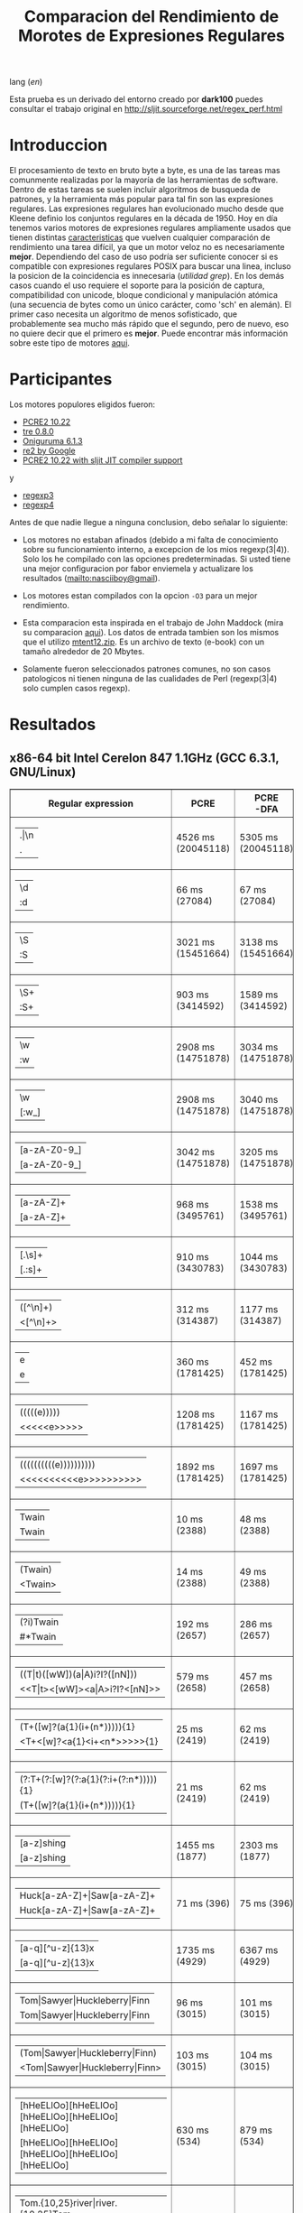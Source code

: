 #+TITLE: Comparacion del Rendimiento de Morotes de Expresiones Regulares

lang ([[readme.org][en]])

Esta prueba es un derivado del entorno creado por *dark100* puedes consultar el
trabajo original en [[http://sljit.sourceforge.net/regex_perf.html][http://sljit.sourceforge.net/regex_perf.html]]

* Introduccion

  El procesamiento de texto en bruto byte a byte, es una de las tareas mas
  comunmente realizadas por la mayoría de las herramientas de software. Dentro
  de estas tareas se suelen incluir algoritmos de busqueda de patrones, y la
  herramienta más popular para tal fin son las expresiones regulares. Las
  expresiones regulares han evolucionado mucho desde que Kleene definio los
  conjuntos regulares en la década de 1950. Hoy en día tenemos varios motores de
  expresiones regulares ampliamente usados ​​que tienen distintas [[http://en.wikipedia.org/wiki/Comparison_of_regular_expression_engines][caracteristicas]]
  que vuelven cualquier comparación de rendimiento una tarea difícil, ya que un
  motor veloz no es necesariamente *mejor*. Dependiendo del caso de uso podría
  ser suficiente conocer si es compatible con expresiones regulares POSIX para
  buscar una linea, incluso la posicion de la coincidencia es innecesaria
  (/utilidad grep/). En los demás casos cuando el uso requiere el soporte para
  la posición de captura, compatibilidad con unicode, bloque condicional y
  manipulación atómica (una secuencia de bytes como un único carácter, como
  'sch' en alemán). El primer caso necesita un algoritmo de menos sofisticado,
  que probablemente sea mucho más rápido que el segundo, pero de nuevo, eso no
  quiere decir que el primero es *mejor*. Puede encontrar más información sobre
  este tipo de motores [[http://sljit.sourceforge.net/regex_compare.html][aqui]].

* Participantes

  Los motores populores eligidos fueron:

  - [[http://www.pcre.org/][PCRE2 10.22]]
  - [[https://github.com/laurikari/tre/][tre 0.8.0]]
  - [[http://www.geocities.jp/kosako3/oniguruma/][Oniguruma 6.1.3]]
  - [[https://github.com/google/re2][re2 by Google]]
  - [[http://sljit.sourceforge.net/pcre.html][PCRE2 10.22 with sljit JIT compiler support]]


  y

  - [[https://github.com/nasciiboy/RecursiveRegexpRaptor][regexp3]]
  - [[https://github.com/nasciiboy/RecursiveRegexpRaptor-4][regexp4]]


  Antes de que nadie llegue a ninguna conclusion, debo señalar lo siguiente:

  - Los motores no estaban afinados (debido a mi falta de conocimiento sobre su
    funcionamiento interno, a excepcion de los mios regexp(3|4)). Solo los he
    compilado con las opciones predeterminadas. Si usted tiene una mejor
    configuracion por fabor enviemela y actualizare los resultados
    ([[mailto:nasciiboy@gmail]]).

  - Los motores estan compilados con la opcion =-O3= para un mejor rendimiento.

  - Esta comparacion esta inspirada en el trabajo de John Maddock (mira su
    comparacion [[http://www.boost.org/doc/libs/1_41_0/libs/regex/doc/gcc-performance.html][aqui]]). Los datos de entrada tambien son los mismos que el
    utilizo [[http://www.gutenberg.org/files/3200/old/mtent12.zip][mtent12.zip]]. Es un archivo de texto (e-book) con un tamaño alrededor
    de 20 Mbytes.

  - Solamente fueron seleccionados patrones comunes, no son casos patologicos ni
    tienen ninguna de las cualidades de Perl (regexp(3|4) solo cumplen casos
    regexp).

* Resultados
** x86-64 bit Intel Cerelon 847 1.1GHz (GCC 6.3.1, GNU/Linux)

   #+BEGIN_HTML
     <table class="results" border="1" width="100%">
     <tbody><tr><th>Regular expression</th><th>PCRE</th><th>PCRE<br>-DFA</th><th>TRE</th><th>Onig-<br>uruma</th><th>RE2</th><th>PCRE<br>-JIT</th><th class="raptor3">regexp3</th><th class="raptor4">regexp4</th></tr>
     <tr><td class="pattern"><table><tr><td>.|\n</td></tr><tr><td class="raptorPattern">.</td></tr></table></td><td class="time">4526 ms (20045118)</td><td class="time">5305 ms (20045118)</td><td class="time">6513 ms (20045118)</td><td class="time">13005 ms (20045118)</td><td class="time">10611 ms (20045118)</td><td class="time">1090 ms (20045118)</td><td class="time">1409 ms (20045118)</td><td class="time">750 ms (20045118)</td></tr>
     <tr><td class="pattern"><table><tr><td>\d</td></tr><tr><td class="raptorPattern">:d</td></tr></table></td><td class="time">66 ms (27084)</td><td class="time">67 ms (27084)</td><td class="time">1035 ms (27084)</td><td class="time">150 ms (27084)</td><td class="time">150 ms (27084)</td><td class="time">57 ms (27084)</td><td class="time">1351 ms (27084)</td><td class="time">616 ms (27084)</td></tr>
     <tr><td class="pattern"><table><tr><td>\S</td></tr><tr><td class="raptorPattern">:S</td></tr></table></td><td class="time">3021 ms (15451664)</td><td class="time">3138 ms (15451664)</td><td class="time">4543 ms (15451664)</td><td class="time">10150 ms (15451664)</td><td class="time">8326 ms (15451664)</td><td class="time">901 ms (15451664)</td><td class="time">1460 ms (15451664)</td><td class="time">955 ms (15451664)</td></tr>
     <tr><td class="pattern"><table><tr><td>\S+</td></tr><tr><td class="raptorPattern">:S+</td></tr></table></td><td class="time">903 ms (3414592)</td><td class="time">1589 ms (3414592)</td><td class="time">2458 ms (3414592)</td><td class="time">2862 ms (3414592)</td><td class="time">2177 ms (3414592)</td><td class="time">323 ms (3414592)</td><td class="time">1062 ms (3414592)</td><td class="time">715 ms (3414592)</td></tr>
     <tr><td class="pattern"><table><tr><td>\w</td></tr><tr><td class="raptorPattern">:w</td></tr></table></td><td class="time">2908 ms (14751878)</td><td class="time">3034 ms (14751878)</td><td class="time">4614 ms (14751878)</td><td class="time">10346 ms (14751878)</td><td class="time">7866 ms (14751878)</td><td class="time">947 ms (14751878)</td><td class="time">1456 ms (14750958)</td><td class="time">946 ms (14750958)</td></tr>
     <tr><td class="pattern"><table><tr><td>\w</td></tr><tr><td class="raptorPattern">[:w_]</td></tr></table></td><td class="time">2908 ms (14751878)</td><td class="time">3040 ms (14751878)</td><td class="time">4585 ms (14751878)</td><td class="time">10341 ms (14751878)</td><td class="time">7922 ms (14751878)</td><td class="time">948 ms (14751878)</td><td class="time">3129 ms (14751878)</td><td class="time">1298 ms (14751878)</td></tr>
     <tr><td class="pattern"><table><tr><td>[a-zA-Z0-9_]</td></tr><tr><td class="raptorPattern">[a-zA-Z0-9_]</td></tr></table></td><td class="time">3042 ms (14751878)</td><td class="time">3205 ms (14751878)</td><td class="time">4632 ms (14751878)</td><td class="time">10211 ms (14751878)</td><td class="time">7977 ms (14751878)</td><td class="time">966 ms (14751878)</td><td class="time">5619 ms (14751878)</td><td class="time">1205 ms (14751878)</td></tr>
     <tr><td class="pattern"><table><tr><td>[a-zA-Z]+</td></tr><tr><td class="raptorPattern">[a-zA-Z]+</td></tr></table></td><td class="time">968 ms (3495761)</td><td class="time">1538 ms (3495761)</td><td class="time">2290 ms (3495761)</td><td class="time">2905 ms (3495761)</td><td class="time">2326 ms (3495761)</td><td class="time">332 ms (3495761)</td><td class="time">2722 ms (3495761)</td><td class="time">898 ms (3495761)</td></tr>
     <tr><td class="pattern"><table><tr><td>[.\s]+</td></tr><tr><td class="raptorPattern">[.:s]+</td></tr></table></td><td class="time">910 ms (3430783)</td><td class="time">1044 ms (3430783)</td><td class="time">1901 ms (991813)</td><td class="time">2675 ms (3430783)</td><td class="time">2217 ms (3430783)</td><td class="time">388 ms (3430783)</td><td class="time">3610 ms (3430783)</td><td class="time">1393 ms (3430783)</td></tr>
     <tr><td class="pattern"><table><tr><td>([^\n]+)</td></tr><tr><td class="raptorPattern">&lt;[^\n]+&gt;</td></tr></table></td><td class="time">312 ms (314387)</td><td class="time">1177 ms (314387)</td><td class="time">1511 ms (314387)</td><td class="time">713 ms (314387)</td><td class="time">477 ms (314387)</td><td class="time">87 ms (314387)</td><td class="time">989 ms (314387)</td><td class="time">596 ms (314387)</td></tr>
     <tr><td class="pattern"><table><tr><td>e</td></tr><tr><td class="raptorPattern">e</td></tr></table></td><td class="time">360 ms (1781425)</td><td class="time">452 ms (1781425)</td><td class="time">496 ms (1781425)</td><td class="time">1377 ms (1781425)</td><td class="time">1004 ms (1781425)</td><td class="time">140 ms (1781425)</td><td class="time">1496 ms (1781425)</td><td class="time">702 ms (1781425)</td></tr>
     <tr><td class="pattern"><table><tr><td>(((((e)))))</td></tr><tr><td class="raptorPattern">&lt;&lt;&lt;&lt;&lt;e&gt;&gt;&gt;&gt;&gt;</td></tr></table></td><td class="time">1208 ms (1781425)</td><td class="time">1167 ms (1781425)</td><td class="time">486 ms (1781425)</td><td class="time">1870 ms (1781425)</td><td class="time">1005 ms (1781425)</td><td class="time">211 ms (1781425)</td><td class="time">16923 ms (1781425)</td><td class="time">3483 ms (1781425)</td></tr>
     <tr><td class="pattern"><table><tr><td>((((((((((e))))))))))</td></tr><tr><td class="raptorPattern">&lt;&lt;&lt;&lt;&lt;&lt;&lt;&lt;&lt;&lt;e&gt;&gt;&gt;&gt;&gt;&gt;&gt;&gt;&gt;&gt;</td></tr></table></td><td class="time">1892 ms (1781425)</td><td class="time">1697 ms (1781425)</td><td class="time">487 ms (1781425)</td><td class="time">2136 ms (1781425)</td><td class="time">1009 ms (1781425)</td><td class="time">288 ms (1781425)</td><td class="time">48457 ms (1781425)</td><td class="time">5143 ms (1781425)</td></tr>
     <tr><td class="pattern"><table><tr><td>Twain</td></tr><tr><td class="raptorPattern">Twain</td></tr></table></td><td class="time">10 ms (2388)</td><td class="time">48 ms (2388)</td><td class="time">1010 ms (2388)</td><td class="time">54 ms (2388)</td><td class="time">8 ms (2388)</td><td class="time">50 ms (2388)</td><td class="time">2471 ms (2388)</td><td class="time">613 ms (2388)</td></tr>
     <tr><td class="pattern"><table><tr><td>(Twain)</td></tr><tr><td class="raptorPattern">&lt;Twain&gt;</td></tr></table></td><td class="time">14 ms (2388)</td><td class="time">49 ms (2388)</td><td class="time">992 ms (2388)</td><td class="time">54 ms (2388)</td><td class="time">8 ms (2388)</td><td class="time">50 ms (2388)</td><td class="time">5425 ms (2388)</td><td class="time">998 ms (2388)</td></tr>
     <tr><td class="pattern"><table><tr><td>(?i)Twain</td></tr><tr><td class="raptorPattern">#*Twain</td></tr></table></td><td class="time">192 ms (2657)</td><td class="time">286 ms (2657)</td><td class="time">1255 ms (2657)</td><td class="time">418 ms (2657)</td><td class="time">176 ms (2657)</td><td class="time">52 ms (2657)</td><td class="time">2591 ms (2657)</td><td class="time">779 ms (2657)</td></tr>
     <tr><td class="pattern"><table><tr><td>((T|t)([wW])(a|A)i?I?([nN]))</td></tr><tr><td class="raptorPattern">&lt;&lt;T|t&gt;&lt;[wW]&gt;&lt;a|A&gt;i?I?&lt;[nN]&gt;&gt;</td></tr></table></td><td class="time">579 ms (2658)</td><td class="time">457 ms (2658)</td><td class="time">1753 ms (2658)</td><td class="time">364 ms (2658)</td><td class="time">175 ms (2658)</td><td class="time">76 ms (2658)</td><td class="time">16992 ms (2658)</td><td class="time">2492 ms (2658)</td></tr>
     <tr><td class="pattern"><table><tr><td>(T+([w]?(a{1}(i+(n*))))){1}</td></tr><tr><td class="raptorPattern">&lt;T+&lt;[w]?&lt;a{1}&lt;i+&lt;n*&gt;&gt;&gt;&gt;&gt;{1}</td></tr></table></td><td class="time">25 ms (2419)</td><td class="time">62 ms (2419)</td><td class="time">1176 ms (2419)</td><td class="time">161 ms (2419)</td><td class="time">8 ms (2419)</td><td class="time">7 ms (2419)</td><td class="time">12414 ms (2419)</td><td class="time">1023 ms (2419)</td></tr>
     <tr><td class="pattern"><table><tr><td>(?:T+(?:[w]?(?:a{1}(?:i+(?:n*))))){1}</td></tr><tr><td class="raptorPattern">(T+([w]?(a{1}(i+(n*))))){1}</td></tr></table></td><td class="time">21 ms (2419)</td><td class="time">62 ms (2419)</td><td class="time">1159 ms (2419)</td><td class="time">162 ms (2419)</td><td class="time">8 ms (2419)</td><td class="time">7 ms (2419)</td><td class="time">12761 ms (2419)</td><td class="time">941 ms (2419)</td></tr>
     <tr><td class="pattern"><table><tr><td>[a-z]shing</td></tr><tr><td class="raptorPattern">[a-z]shing</td></tr></table></td><td class="time">1455 ms (1877)</td><td class="time">2303 ms (1877)</td><td class="time">1599 ms (1877)</td><td class="time">51 ms (1877)</td><td class="time">284 ms (1877)</td><td class="time">48 ms (1877)</td><td class="time">5209 ms (1877)</td><td class="time">1318 ms (1877)</td></tr>
     <tr><td class="pattern"><table><tr><td>Huck[a-zA-Z]+|Saw[a-zA-Z]+</td></tr><tr><td class="raptorPattern">Huck[a-zA-Z]+|Saw[a-zA-Z]+</td></tr></table></td><td class="time">71 ms (396)</td><td class="time">75 ms (396)</td><td class="time">1560 ms (396)</td><td class="time">139 ms (396)</td><td class="time">137 ms (396)</td><td class="time">8 ms (396)</td><td class="time">6499 ms (396)</td><td class="time">1555 ms (396)</td></tr>
     <tr><td class="pattern"><table><tr><td>[a-q][^u-z]{13}x</td></tr><tr><td class="raptorPattern">[a-q][^u-z]{13}x</td></tr></table></td><td class="time">1735 ms (4929)</td><td class="time">6367 ms (4929)</td><td class="time">4402 ms (4929)</td><td class="time">157 ms (4929)</td><td class="time">583 ms (4929)</td><td class="time">5 ms (4929)</td><td class="time">9890 ms (4929)</td><td class="time">3607 ms (4929)</td></tr>
     <tr><td class="pattern"><table><tr><td>Tom|Sawyer|Huckleberry|Finn</td></tr><tr><td class="raptorPattern">Tom|Sawyer|Huckleberry|Finn</td></tr></table></td><td class="time">96 ms (3015)</td><td class="time">101 ms (3015)</td><td class="time">2771 ms (3015)</td><td class="time">162 ms (3015)</td><td class="time">142 ms (3015)</td><td class="time">84 ms (3015)</td><td class="time">10794 ms (3015)</td><td class="time">2809 ms (3015)</td></tr>
     <tr><td class="pattern"><table><tr><td>(Tom|Sawyer|Huckleberry|Finn)</td></tr><tr><td class="raptorPattern">&lt;Tom|Sawyer|Huckleberry|Finn&gt;</td></tr></table></td><td class="time">103 ms (3015)</td><td class="time">104 ms (3015)</td><td class="time">2773 ms (3015)</td><td class="time">165 ms (3015)</td><td class="time">142 ms (3015)</td><td class="time">84 ms (3015)</td><td class="time">19548 ms (3015)</td><td class="time">3164 ms (3015)</td></tr>
     <tr><td class="pattern"><table><tr><td>[hHeELlOo][hHeELlOo][hHeELlOo][hHeELlOo][hHeELlOo]</td></tr><tr><td class="raptorPattern">[hHeELlOo][hHeELlOo][hHeELlOo][hHeELlOo][hHeELlOo]</td></tr></table></td><td class="time">630 ms (534)</td><td class="time">879 ms (534)</td><td class="time">2924 ms (534)</td><td class="time">691 ms (534)</td><td class="time">258 ms (534)</td><td class="time">241 ms (534)</td><td class="time">11311 ms (534)</td><td class="time">1588 ms (534)</td></tr>
     <tr><td class="pattern"><table><tr><td>Tom.{10,25}river|river.{10,25}Tom</td></tr><tr><td class="raptorPattern">Tom(river|\n){10,25}#!river|river(Tom|\n){10,25}#!Tom</td></tr></table></td><td class="time">204 ms (2)</td><td class="time">248 ms (2)</td><td class="time">1763 ms (2)</td><td class="time">251 ms (2)</td><td class="time">218 ms (2)</td><td class="time">45 ms (2)</td><td class="time">12207 ms (2)</td><td class="time">1601 ms (2)</td></tr>
     <tr><td class="pattern"><table><tr><td>ing[^a-zA-Z]</td></tr><tr><td class="raptorPattern">ing[^a-zA-Z]</td></tr></table></td><td class="time">142 ms (85956)</td><td class="time">242 ms (85956)</td><td class="time">1143 ms (85956)</td><td class="time">139 ms (85956)</td><td class="time">112 ms (85956)</td><td class="time">54 ms (85956)</td><td class="time">3091 ms (85956)</td><td class="time">657 ms (85956)</td></tr>
     <tr><td class="pattern"><table><tr><td>[a-zA-Z]ing[^a-zA-Z]</td></tr><tr><td class="raptorPattern">[a-zA-Z]ing[^a-zA-Z]</td></tr></table></td><td class="time">1505 ms (85823)</td><td class="time">2372 ms (85823)</td><td class="time">1800 ms (85823)</td><td class="time">142 ms (85823)</td><td class="time">327 ms (85823)</td><td class="time">57 ms (85823)</td><td class="time">6706 ms (85823)</td><td class="time">1375 ms (85823)</td></tr>
     <tr><td class="pattern"><table><tr><td>([a-zA-Z]+ing)</td></tr><tr><td class="raptorPattern">&lt;(ing|:A)+#!ing((ing|:A)*#!ing)*&gt;</td></tr></table></td><td class="time">3993 ms (95863)</td><td class="time">5392 ms (95863)</td><td class="time">2068 ms (95863)</td><td class="time">3004 ms (95863)</td><td class="time">338 ms (95863)</td><td class="time">222 ms (95863)</td><td class="time">26810 ms (95863)</td><td class="time">7039 ms (95863)</td></tr>
     </tbody></table>
   #+END_HTML

   Para realizar la prueba solo descarga o clona este repositor, abre un
   terminal, ejecuta =make=. y luego =runtest=. (Puedes enviarme tu resultado,
   con informacion del equipo, tu mail y un nick).
